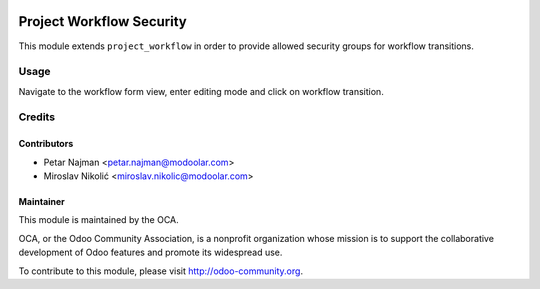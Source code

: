 .. image:: https://www.gnu.org/graphics/lgplv3-147x51.png
   :target: https://www.gnu.org/licenses/lgpl-3.0.en.html
   :alt: License: LGPL-v3

=========================
Project Workflow Security
=========================

This module extends ``project_workflow`` in order to provide allowed security groups for workflow transitions.


Usage
=====

Navigate to the workflow form view, enter editing mode and click on workflow transition.

Credits
=======

Contributors
------------

* Petar Najman <petar.najman@modoolar.com>
* Miroslav Nikolić <miroslav.nikolic@modoolar.com>

Maintainer
----------

.. image:: https://odoo-community.org/logo.png
   :alt: Odoo Community Association
   :target: https://odoo-community.org

This module is maintained by the OCA.

OCA, or the Odoo Community Association, is a nonprofit organization whose
mission is to support the collaborative development of Odoo features and
promote its widespread use.

To contribute to this module, please visit http://odoo-community.org.
